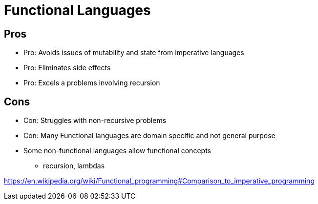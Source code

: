 = Functional Languages

== Pros
* Pro: Avoids issues of mutability and state from imperative languages
* Pro: Eliminates side effects
* Pro: Excels a problems involving recursion

== Cons
* Con: Struggles with non-recursive problems
* Con: Many Functional languages are domain specific and not general purpose
* Some non-functional languages allow functional concepts
** recursion, lambdas

https://en.wikipedia.org/wiki/Functional_programming#Comparison_to_imperative_programming
